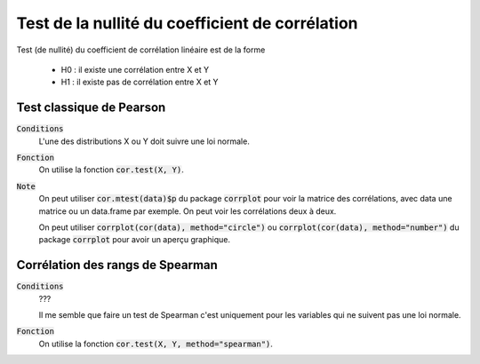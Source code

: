 ====================================================
Test de la nullité du coefficient de corrélation
====================================================

Test (de nullité) du coefficient de corrélation linéaire est de la forme

	* H0 : il existe une corrélation entre X et Y
	* H1 : il existe pas de corrélation entre X et Y

Test classique de Pearson
****************************

:code:`Conditions`
	L'une des distributions X ou Y doit suivre une loi normale.

:code:`Fonction`
	On utilise la fonction :code:`cor.test(X, Y)`.

:code:`Note`
	On peut utiliser :code:`cor.mtest(data)$p` du package :code:`corrplot`
	pour voir la matrice des corrélations, avec data une matrice ou un data.frame
	par exemple. On peut voir les corrélations deux à deux.

	On peut utiliser :code:`corrplot(cor(data), method="circle")` ou
	:code:`corrplot(cor(data), method="number")` du package :code:`corrplot`
	pour avoir un aperçu graphique.

Corrélation des rangs de Spearman
***********************************

:code:`Conditions`
	???

	Il me semble que faire un test de Spearman c'est uniquement pour les variables
	qui ne suivent pas une loi normale.

:code:`Fonction`
	On utilise la fonction :code:`cor.test(X, Y, method="spearman")`.